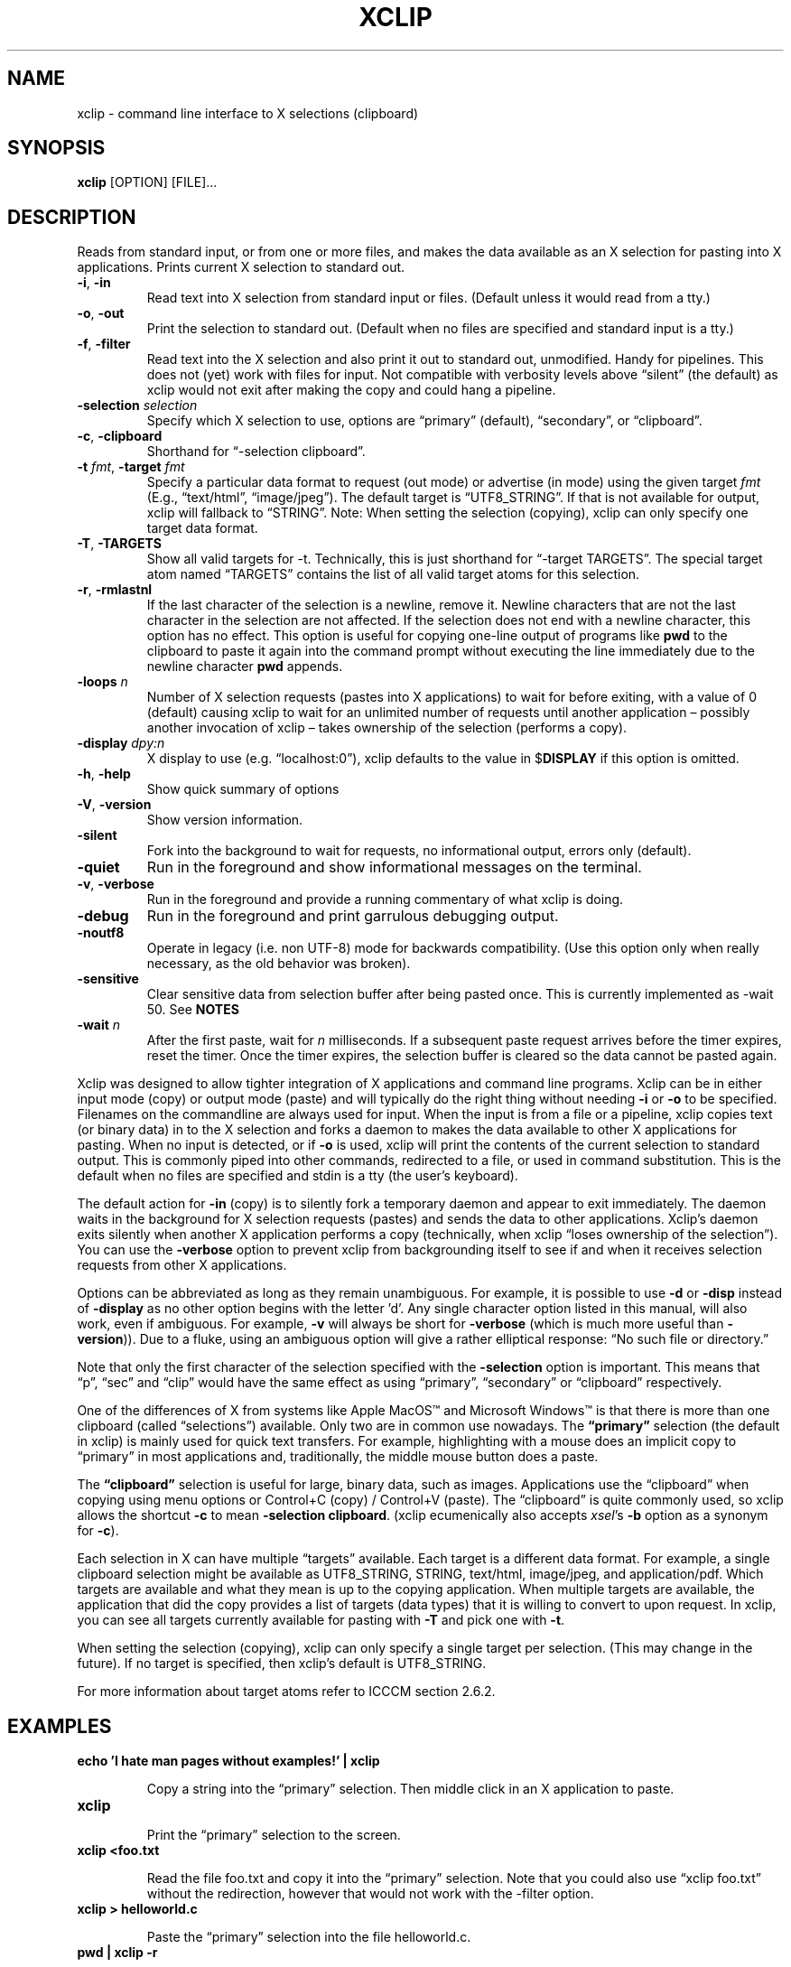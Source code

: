 .\" 
.\"
.\" xclip.man - xclip manpage
.\" Copyright (C) 2001 Kim Saunders
.\" Copyright (C) 2007-2020 Peter Åstrand
.\"
.\" This program is free software; you can redistribute it and/or modify
.\" it under the terms of the GNU General Public License as published by
.\" the Free Software Foundation; either version 2 of the License, or
.\" (at your option) any later version.
.\"
.\" This program is distributed in the hope that it will be useful,
.\" but WITHOUT ANY WARRANTY; without even the implied warranty of
.\" MERCHANTABILITY or FITNESS FOR A PARTICULAR PURPOSE.  See the
.\" GNU General Public License for more details.
.\" You should have received a copy of the GNU General Public License
.\" along with this program; if not, write to the Free Software
.\" Foundation, Inc., 59 Temple Place, Suite 330, Boston, MA  02111-1307  USA
.\"
.
.\" URL and email definitions from groff's an-ext.tmac file, just in
.\" case we're on a system with "classic" troff.
.
.\" Start URL.
.de UR
.  ds m1 \\$1\"
.  nh
.  if \\n(mH \{\
.    \" Start diversion in a new environment.
.    do ev URL-div
.    do di URL-div
.  \}
..
.
.
.\" End URL.
.de UE
.  ie \\n(mH \{\
.    br
.    di
.    ev
.
.    \" Has there been one or more input lines for the link text?
.    ie \\n(dn \{\
.      do HTML-NS "<a href=""\\*(m1"">"
.      \" Yes, strip off final newline of diversion and emit it.
.      do chop URL-div
.      do URL-div
\c
.      do HTML-NS </a>
.    \}
.    el \
.      do HTML-NS "<a href=""\\*(m1"">\\*(m1</a>"
\&\\$*\"
.  \}
.  el \
\\*(la\\*(m1\\*(ra\\$*\"
.
.  hy \\n(HY
..
.
.
.\" Start email address.
.de MT
.  ds m1 \\$1\"
.  nh
.  if \\n(mH \{\
.    \" Start diversion in a new environment.
.    do ev URL-div
.    do di URL-div
.  \}
..
.
.
.\" End email address.
.de ME
.  ie \\n(mH \{\
.    br
.    di
.    ev
.
.    \" Has there been one or more input lines for the link text?
.    ie \\n(dn \{\
.      do HTML-NS "<a href=""mailto:\\*(m1"">"
.      \" Yes, strip off final newline of diversion and emit it.
.      do chop URL-div
.      do URL-div
\c
.      do HTML-NS </a>
.    \}
.    el \
.      do HTML-NS "<a href=""mailto:\\*(m1"">\\*(m1</a>"
\&\\$*\"
.  \}
.  el \
\\*(la\\*(m1\\*(ra\\$*\"
.
.  hy \\n(HY
..
.
.TH XCLIP 1
.SH NAME
xclip \- command line interface to X selections (clipboard)
.SH SYNOPSIS
.B xclip
[OPTION] [FILE]...
.SH DESCRIPTION
Reads from standard input, or from one or more files, and makes the data
available as an X selection for pasting into X applications.
Prints current X selection to standard out.
.TP
\fB\-i\fR, \fB\-in\fR
.
Read text into X selection from standard input or files. (Default unless it
would read from a tty.)
.TP
\fB\-o\fR, \fB\-out\fR
.
Print the selection to standard out. (Default when no files are specified and
standard input is a tty.)
.TP
\fB\-f\fR, \fB\-filter\fR
.
Read text into the X selection and also print it out to standard out,
unmodified. Handy for pipelines. This does not (yet) work with files for input.
Not compatible with verbosity levels above \(lqsilent\(rq (the default) as
xclip would not exit after making the copy and could hang a pipeline.
.TP
\fB\-selection\fR \fIselection\fR
.
Specify which X selection to use, options are \(lqprimary\(rq (default),
\(lqsecondary\(rq, or \(lqclipboard\(rq.
.TP
\fB\-c\fR, \fB\-clipboard\fR
Shorthand for \(lq-selection clipboard\(rq. 
.TP
\fB\-t\fR \fIfmt\fR, \fB\-target\fR \fIfmt\fR
.
Specify a particular data format to request (out mode) or advertise (in mode)
using the given target \fIfmt\fR (E.g., \(lqtext/html\(rq, \(lqimage/jpeg\(rq).
The default target is \(lqUTF8_STRING\(rq. If that is not available for output,
xclip will fallback to \(lqSTRING\(rq.
.
Note: When setting the selection (copying), xclip can only specify one target
data format.
.
.TP
\fB\-T\fR, \fB\-TARGETS\fR
.
Show all valid targets for -t. Technically, this is just shorthand for
\(lq-target TARGETS\(rq. The special target atom named \(lqTARGETS\(rq contains
the list of all valid target atoms for this selection. 
.TP
\fB\-r\fR, \fB\-rmlastnl\fR
.
If the last character of the selection is a newline, remove it. Newline
characters that are not the last character in the selection are not affected.
If the selection does not end with a newline character, this option has no
effect. This option is useful for copying one-line output of programs like
\fBpwd\fR to the clipboard to paste it again into the command prompt without
executing the line immediately due to the newline character \fBpwd\fR appends.
.TP
\fB\-loops\fR \fIn\fR
.
Number of X selection requests (pastes into X applications) to wait for before
exiting, with a value of 0 (default) causing xclip to wait for an unlimited
number of requests until another application \[en] possibly another invocation
of xclip \[en] takes ownership of the selection (performs a copy).
.
.TP
\fB\-display\fR \fIdpy:n\fR
.
X display to use (e.g. \(lqlocalhost:0\(rq), xclip defaults to the value in
$\fBDISPLAY\fR if this option is omitted.
.TP
\fB\-h\fR, \fB\-help\fR
Show quick summary of options
.TP
\fB\-V\fR, \fB\-version\fR
Show version information.
.TP
\fB\-silent\fR
.
Fork into the background to wait for requests, no informational output, errors
only (default).
.TP
\fB\-quiet\fR
Run in the foreground and show informational messages on the terminal.
.TP
\fB\-v\fR, \fB\-verbose\fR
Run in the foreground and provide a running commentary of what xclip is doing.
.TP
\fB\-debug\fR
Run in the foreground and print garrulous debugging output.
.TP
\fB\-noutf8\fR
Operate in legacy (i.e. non UTF-8) mode for backwards compatibility.
(Use this option only when really necessary, as the old behavior was broken).
.TP
\fB\-sensitive\fR
.
Clear sensitive data from selection buffer after being pasted once.
This is currently implemented as -wait 50. See \fBNOTES\fR
.TP
\fB\-wait\fR \fIn\fR
.
After the first paste, wait for \fIn\fR milliseconds. If a subsequent paste
request arrives before the timer expires, reset the timer. Once the timer
expires, the selection buffer is cleared so the data cannot be pasted again.
.
.PP
Xclip was designed to allow tighter integration of X applications and command
line programs. Xclip can be in either input mode (copy) or output mode (paste)
and will typically do the right thing without needing \fB-i\fP or \fB-o\fP to
be specified. Filenames on the commandline are always used for input. When the
input is from a file or a pipeline, xclip copies text (or binary data) in to
the X selection and forks a daemon to makes the data available to other X
applications for pasting. When no input is detected, or if \fB-o\fP is used,
xclip will print the contents of the current selection to standard output. This
is commonly piped into other commands, redirected to a file, or used in command
substitution. This is the default when no files are specified and stdin is a
tty (the user's keyboard).

The default action for \fB-in\fP (copy) is to silently fork a temporary daemon
and appear to exit immediately. The daemon waits in the background for X
selection requests (pastes) and sends the data to other applications. Xclip's
daemon exits silently when another X application performs a copy (technically,
when xclip \(lqloses ownership of the selection\(rq). You can use the
\fB\-verbose\fR option to prevent xclip from backgrounding itself to see if and
when it receives selection requests from other X applications.

Options can be abbreviated as long as they remain unambiguous. For example, it
is possible to use \fB\-d\fR or \fB\-disp\fR instead of \fB\-display\fR as no
other option begins with the letter 'd'. Any single character option listed in
this manual, will also work, even if ambiguous. For example, \fB\-v\fR will
always be short for \fB\-verbose\fR (which is much more useful than
\fB\-version\fR)). Due to a fluke, using an ambiguous option will give a rather
elliptical response: \(lqNo such file or directory.\(rq

Note that only the first character of the selection specified with the
\fB\-selection\fR option is important. This means that \(lqp\(rq, \(lqsec\(rq
and \(lqclip\(rq would have the same effect as using \(lqprimary\(rq,
\(lqsecondary\(rq or \(lqclipboard\(rq respectively.

.Ss About selections

One of the differences of X from systems like Apple MacOS\(tm and Microsoft
Windows\(tm is that there is more than one clipboard (called
\(lqselections\(rq) available. Only two are in common use nowadays. The
\fB\(lqprimary\(rq\fP selection (the default in xclip) is mainly used for quick
text transfers. For example, highlighting with a mouse does an implicit copy to
\(lqprimary\(rq in most applications and, traditionally, the middle mouse
button does a paste.

The \fB\(lqclipboard\(rq\fP selection is useful for large, binary data, such as
images. Applications use the \(lqclipboard\(rq when copying using menu options
or Control+C (copy) / Control+V (paste). The \(lqclipboard\(rq is quite
commonly used, so xclip allows the shortcut \fB-c\fP to mean \fB-selection\fP
\fBclipboard\fP. (xclip ecumenically also accepts \fIxsel\fP's \fB-b\fP option
as a synonym for \fB-c\fP).

.Ss About targets

Each selection in X can have multiple \(lqtargets\(rq available. Each target is
a different data format. For example, a single clipboard selection might be
available as UTF8_STRING, STRING, text/html, image/jpeg, and application/pdf.
Which targets are available and what they mean is up to the copying
application. When multiple targets are available, the application that did the
copy provides a list of targets (data types) that it is willing to convert to
upon request. In xclip, you can see all targets currently available for pasting
with \fB-T\fP and pick one with \fB-t\fP.

When setting the selection (copying), xclip can only specify a single target
per selection. (This may change in the future). If no target is specified, then
xclip's default is UTF8_STRING. 

For more information about target atoms refer to ICCCM section 2.6.2.

.SH EXAMPLES
.TP
.B echo 'I hate man pages without examples!' | xclip
.IP
Copy a string into the \(lqprimary\(rq selection.
Then middle click in an X application to paste.
.
.TP
.B xclip
.IP
Print the \(lqprimary\(rq selection to the screen.
.
.TP
.B xclip <foo.txt
.IP
Read the file foo.txt and copy it into the \(lqprimary\(rq selection. Note that
you could also use \(lqxclip foo.txt\(rq without the redirection, however that
would not work with the -filter option.
.
.TP
.B xclip > helloworld.c
.IP
Paste the \(lqprimary\(rq selection into the file helloworld.c.
.
.TP
.B pwd | xclip -r
.IP
Then middle click to paste the current working directory but without pasting a
newline.
.
.TP
.B xclip | rev | xclip -f
.IP
Reverse the letters in the selection and also print them out.
.
.TP
.B wget $(xclip)
.IP
Download the URL that has been selected by the mouse. (Requires wget). 
.
.TP
.B xclip -t image/png | convert -geometry '>800x>480' - sixel:-
.IP
Show the image from the clipboard in a terminal which handles sixel graphics
(for example, 'xterm -ti vt340'). This works, for example, after using Right
Click \[->] Copy Image from within a web browser.
.
.TP
.B uptime | xclip
.IP
Put your uptime in the X selection. 
.
.TP
.B xclip -loops 10 -verbose /etc/motd
.IP
Exit after /etc/motd (message of the day) has been pasted 10 times. Show how
many selection requests (pastes) have been processed.
.
.TP
.B xclip -t text/html index.html
.IP
Copy a file with a specific MIME type. Middle click in an X application
supporting HTML to paste the contents of the given file as HTML.
.
.TP
.B xclip -c -t image/jpeg foo.jpg
.IP
Copy an image to the clipboard. You can now paste it into a graphical
application using Control+V. 
.
.TP
.B xclip -c -T
.IP
List valid data formats available on the clipboard. For example, after doing
right-click \[->] \(lqCopy Image\(rq in a web browser, one might see:
.
.EX
TIMESTAMP
TARGETS
MULTIPLE
SAVE_TARGETS
text/html
image/png
image/tiff
image/jpeg
.EE
.
Note that in this case the text/html target is the HTML source code that
embedded the image on the page.
.TP
.B xclip -c -t image/jpeg > bar.jpg
.IP
Paste an image from the clipboard to a file.

.SH USAGE NOTES

.SS Sensitive data

Using the \fB\-sensitive\fR option will clear the selection buffer of the
sensitive information 50 milliseconds after it has been pasted, effectively only
allowing the selection to be pasted once. In some instances this may be too low
and will prevent pasting. If this is the case, or if the user needs to be able
to paste more than once for some other reason, they may use \fB\-wait\fR \fIn\fR
instead. \fB\-wait\fR is the same as \fB\-sensitive\fR, except it allows one to
adjust the time to wait before clearing the selection to be \fIn\fR
milliseconds.
.PP
Ideally, \fB\-sensitive\fR would allow exactly one paste and not need a timeout,
but due to subtleties in the way the X clipboard protocol works, doing so is not
as simple as it may seem.

.SS \(lqSecondary\(rq and \(lqbuffercut\(rq selections
Historically, there were other selections such as \(lqsecondary\(rq and
\(lqbuffercut\(rq. Very few applications nowadays make use of them. Xclip fully
handles them, if you so desire. For example, to swap the \(lqprimary\(rq and
\(lqsecondary\(rq selections, you could do this:

.EX
$ xclip -sel s | xclip -sel b
$ xclip | xclip -sel s
$ xclip -sel b | xclip
.EE

Note that the \(lqbuffercut\(rq selection uses an older transfer method and has
various limitations, such as, inability to choose a TARGET and a small maximum
amount of data (≈ 16 MB).

.SH ENVIRONMENT
.TP
.SM
\fBDISPLAY\fR
X display to use if none is specified with the
.B
\-display
option.

.SH \(lqSEE ALSO\(rq
.PP
.IR xclip-copyfile (1),
.IR xclip-cutfile  (1),
and
.IR xclip-pastefile (1)
copy and move files via the X clipboard.
.PP
.IR xsel (1)
and
.IR wl-clipboard (1)
are command line programs similar to xclip. xsel has the ability to keep a primary selection even after a program has closed. wl-clipboard works with Wayland instead of X.
.PP
.IR copyq (1),
.IR diodon (1),
.IR gpaste (1),
and
.IR xclipboard (1)
are just a few of many, many GUI clipboard managers which let you browse your clipboard's history.
.PP

.SH KNOWN BUGS
.PP
xclip is not ICCCM compliant. For example, the TIMESTAMP isn't set.
.PP
Only one target type can be chosen. It would be useful to let users pick a
different type for each input file.
.PP
Making users specify the MIME type of files by hand is silly. Xclip ought to be
able to automatically set the target appropriately using `file --brief
--mime-type` on any files provided on the command line.
.PP
Xclip cannot automatically convert between data types. For example, if the user
has specified \fB-t image/png\fP as input, xclip will not correctly handle a
request for a different target, such as \(lqimage/jpeg\(rq. Currently xclip
sends the same data willy-nilly regardless of what was requested. It ought to,
at the least, return an error if it cannot comply.

.SH REPORTING BUGS
Please report any bugs, problems, queries, experiences, etc. directly to the author.

.SH AUTHORS
.MT astrand@lysator.liu.se
Peter \(oAstrand
.ME
.br
.MT kims@debian.org
Kim Saunders 
.ME
